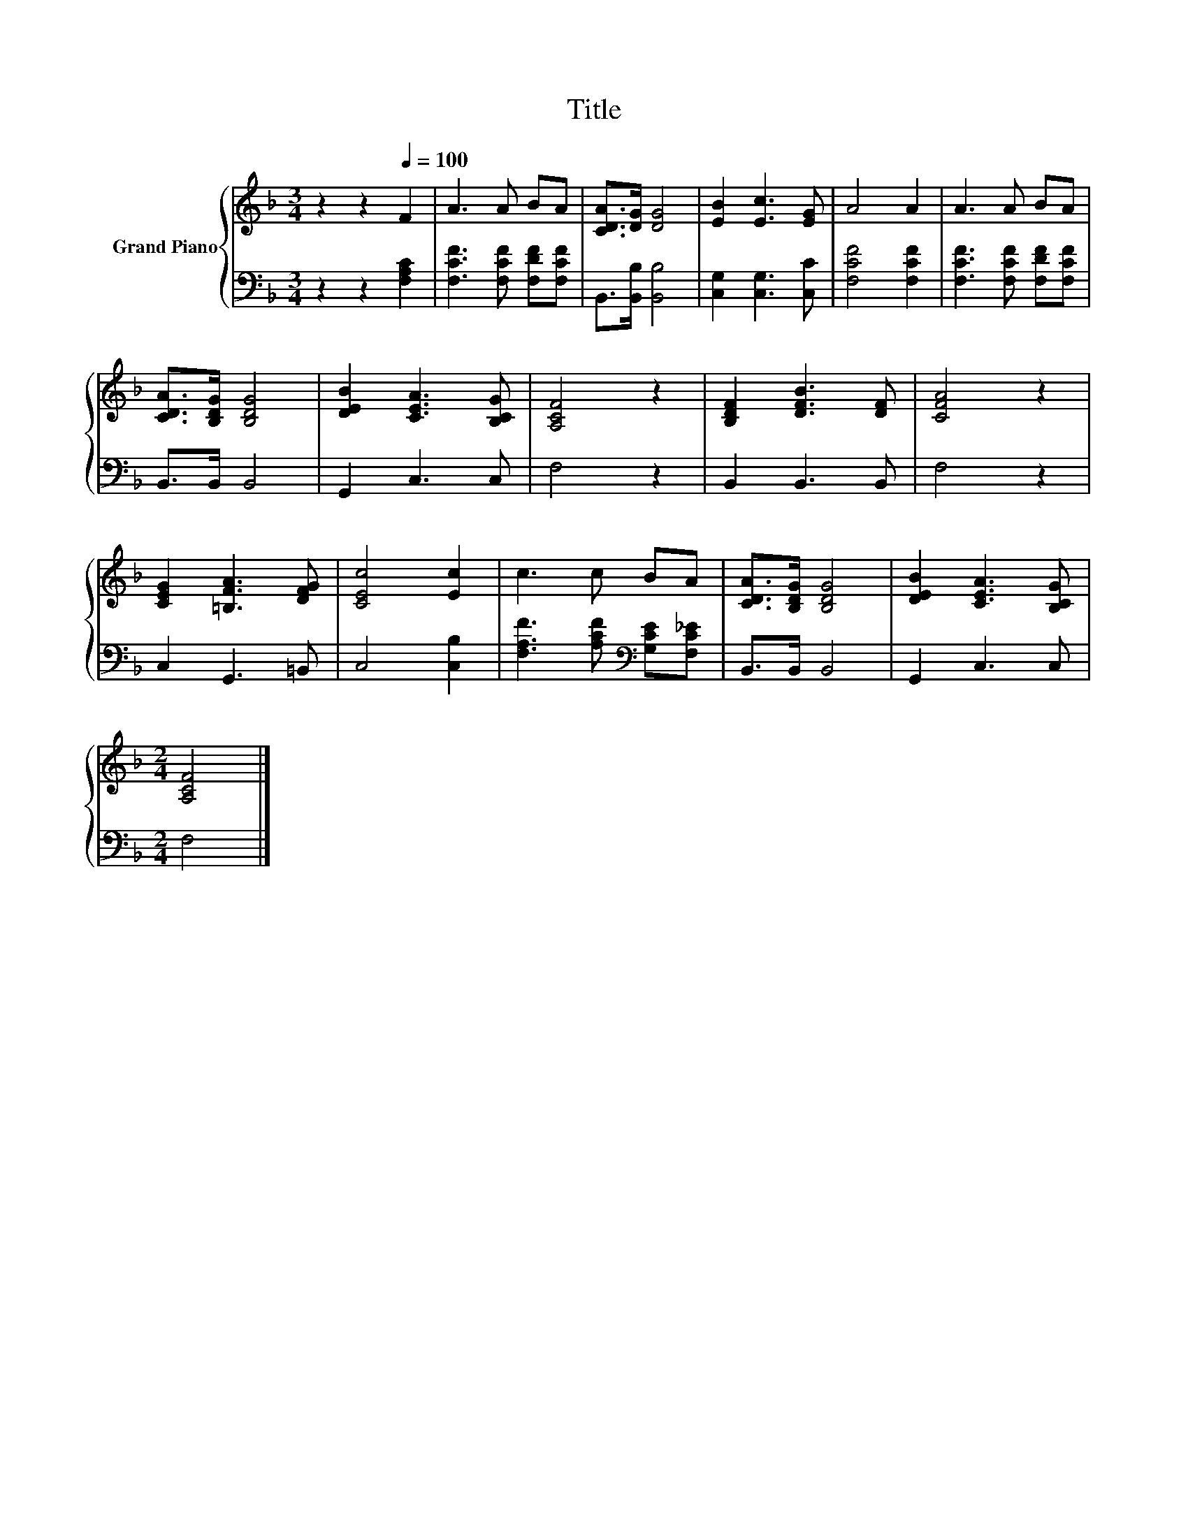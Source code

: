 X:1
T:Title
%%score { 1 | 2 }
L:1/8
M:3/4
K:F
V:1 treble nm="Grand Piano"
V:2 bass 
V:1
 z2 z2[Q:1/4=100] F2 | A3 A BA | [CDA]>[DG] [DG]4 | [EB]2 [Ec]3 [EG] | A4 A2 | A3 A BA | %6
 [CDA]>[B,DG] [B,DG]4 | [DEB]2 [CEA]3 [B,CG] | [A,CF]4 z2 | [B,DF]2 [DFB]3 [DF] | [CFA]4 z2 | %11
 [CEG]2 [=B,FA]3 [DFG] | [CEc]4 [Ec]2 | c3 c BA | [CDA]>[B,DG] [B,DG]4 | [DEB]2 [CEA]3 [B,CG] | %16
[M:2/4] [A,CF]4 |] %17
V:2
 z2 z2 [F,A,C]2 | [F,CF]3 [F,CF] [F,DF][F,CF] | B,,>[B,,B,] [B,,B,]4 | [C,G,]2 [C,G,]3 [C,C] | %4
 [F,CF]4 [F,CF]2 | [F,CF]3 [F,CF] [F,DF][F,CF] | B,,>B,, B,,4 | G,,2 C,3 C, | F,4 z2 | %9
 B,,2 B,,3 B,, | F,4 z2 | C,2 G,,3 =B,, | C,4 [C,B,]2 | [F,A,F]3 [A,CF][K:bass] [G,CE][F,C_E] | %14
 B,,>B,, B,,4 | G,,2 C,3 C, |[M:2/4] F,4 |] %17

